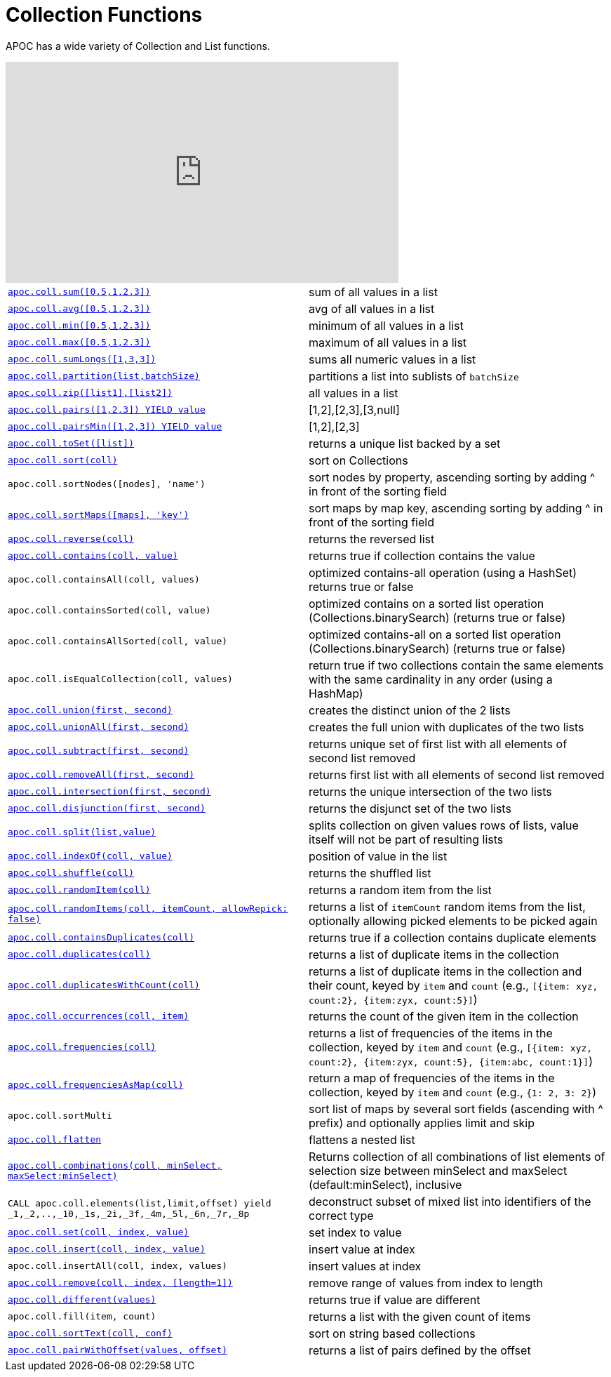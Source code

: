 [[collection-list-functions]]
= Collection Functions
:description: This section describes functions and procedures for working with collections and lists.



APOC has a wide variety of Collection and List functions.

ifdef::backend-html5[]
++++
<iframe width="560" height="315" src="https://www.youtube.com/embed/qgeEbI8gqe4" frameborder="0" allow="autoplay; encrypted-media" allowfullscreen></iframe>
++++
endif::[]

[cols="5m,5"]
|===
| xref::overview/apoc.coll/apoc.coll.sum.adoc[+++apoc.coll.sum([0.5,1,2.3])+++] | sum of all values in a list
| xref::overview/apoc.coll/apoc.coll.avg.adoc[+++apoc.coll.avg([0.5,1,2.3])+++] | avg of all values in a list
| xref::overview/apoc.coll/apoc.coll.min.adoc[+++apoc.coll.min([0.5,1,2.3])+++] | minimum of all values in a list
| xref::overview/apoc.coll/apoc.coll.max.adoc[+++apoc.coll.max([0.5,1,2.3])+++] | maximum of all values in a list
| xref::overview/apoc.coll/apoc.coll.sumLongs.adoc[+++apoc.coll.sumLongs([1,3,3])+++] | sums all numeric values in a list
| xref::overview/apoc.coll/apoc.coll.partition.adoc[+++apoc.coll.partition(list,batchSize)+++] | partitions a list into sublists of `batchSize`
| xref::overview/apoc.coll/apoc.coll.zip.adoc[+++apoc.coll.zip([list1],[list2])+++] | all values in a list
| xref::overview/apoc.coll/apoc.coll.pairs.adoc[+++apoc.coll.pairs([1,2,3]) YIELD value+++] | [1,2],[2,3],[3,null]
| xref::overview/apoc.coll/apoc.coll.pairsMin.adoc[+++apoc.coll.pairsMin([1,2,3]) YIELD value+++] | [1,2],[2,3]
| xref::overview/apoc.coll/apoc.coll.toSet.adoc[+++apoc.coll.toSet([list])+++] | returns a unique list backed by a set
| xref::overview/apoc.coll/apoc.coll.sort.adoc[+++apoc.coll.sort(coll)+++] | sort on Collections
| apoc.coll.sortNodes([nodes], 'name') | sort nodes by property, ascending sorting by adding ^ in front of the sorting field
| xref::overview/apoc.coll/apoc.coll.sortMaps.adoc[+++apoc.coll.sortMaps([maps], 'key')+++] | sort maps by map key, ascending sorting by adding ^ in front of the sorting field
| xref::overview/apoc.coll/apoc.coll.reverse.adoc[+++apoc.coll.reverse(coll)+++] | returns the reversed list
| xref::overview/apoc.coll/apoc.coll.contains.adoc[+++apoc.coll.contains(coll, value)+++] | returns true if collection contains the value
| apoc.coll.containsAll(coll, values) | optimized contains-all operation (using a HashSet) returns true or false
| apoc.coll.containsSorted(coll, value) | optimized contains on a sorted list operation (Collections.binarySearch) (returns true or false)
| apoc.coll.containsAllSorted(coll, value) | optimized contains-all on a sorted list operation (Collections.binarySearch) (returns true or false)
| apoc.coll.isEqualCollection(coll, values) | return true if two collections contain the same elements with the same cardinality in any order (using a HashMap)
| xref::overview/apoc.coll/apoc.coll.union.adoc[+++apoc.coll.union(first, second)+++] | creates the distinct union of the 2 lists
| xref::overview/apoc.coll/apoc.coll.unionAll.adoc[+++apoc.coll.unionAll(first, second)+++] | creates the full union with duplicates of the two lists
| xref::overview/apoc.coll/apoc.coll.subtract.adoc[+++apoc.coll.subtract(first, second)+++] | returns unique set of first list with all elements of second list removed
| xref::overview/apoc.coll/apoc.coll.removeAll.adoc[+++apoc.coll.removeAll(first, second)+++] | returns first list with all elements of second list removed
| xref::overview/apoc.coll/apoc.coll.intersection.adoc[+++apoc.coll.intersection(first, second)+++] | returns the unique intersection of the two lists
| xref::overview/apoc.coll/apoc.coll.disjunction.adoc[+++apoc.coll.disjunction(first, second)+++] | returns the disjunct set of the two lists
| xref::overview/apoc.coll/apoc.coll.split.adoc[+++apoc.coll.split(list,value)+++] | splits collection on given values rows of lists, value itself will not be part of resulting lists
| xref::overview/apoc.coll/apoc.coll.indexOf.adoc[+++apoc.coll.indexOf(coll, value)+++] | position of value in the list
| xref::overview/apoc.coll/apoc.coll.shuffle.adoc[+++apoc.coll.shuffle(coll)+++] | returns the shuffled list
| xref::overview/apoc.coll/apoc.coll.randomItem.adoc[+++apoc.coll.randomItem(coll)+++] | returns a random item from the list
| xref::overview/apoc.coll/apoc.coll.randomItems.adoc[+++apoc.coll.randomItems(coll, itemCount, allowRepick: false)+++] | returns a list of `itemCount` random items from the list, optionally allowing picked elements to be picked again
| xref::overview/apoc.coll/apoc.coll.containsDuplicates.adoc[+++apoc.coll.containsDuplicates(coll)+++] | returns true if a collection contains duplicate elements
| xref::overview/apoc.coll/apoc.coll.duplicates.adoc[+++apoc.coll.duplicates(coll)+++] | returns a list of duplicate items in the collection
| xref::overview/apoc.coll/apoc.coll.duplicatesWithCount.adoc[+++apoc.coll.duplicatesWithCount(coll)+++] | returns a list of duplicate items in the collection and their count, keyed by `item` and `count` (e.g., `[{item: xyz, count:2}, {item:zyx, count:5}]`)
| xref::overview/apoc.coll/apoc.coll.occurrences.adoc[+++apoc.coll.occurrences(coll, item)+++] | returns the count of the given item in the collection
| xref::overview/apoc.coll/apoc.coll.frequencies.adoc[+++apoc.coll.frequencies(coll)+++] | returns a list of frequencies of the items in the collection, keyed by `item` and `count` (e.g., `[{item: xyz, count:2}, {item:zyx, count:5}, {item:abc, count:1}]`)
| xref::overview/apoc.coll/apoc.coll.frequenciesAsMap.adoc[+++apoc.coll.frequenciesAsMap(coll)+++] | return a map of frequencies of the items in the collection, keyed by `item` and `count` (e.g., `{1: 2, 3: 2}`)
| apoc.coll.sortMulti | sort list of maps by several sort fields (ascending with ^ prefix) and optionally applies limit and skip
| xref::overview/apoc.coll/apoc.coll.flatten.adoc[+++apoc.coll.flatten+++] | flattens a nested list
| xref::overview/apoc.coll/apoc.coll.combinations.adoc[+++apoc.coll.combinations(coll, minSelect, maxSelect:minSelect)+++] | Returns collection of all combinations of list elements of selection size between minSelect and maxSelect (default:minSelect), inclusive
| CALL apoc.coll.elements(list,limit,offset) yield _1,_2,..,_10,_1s,_2i,_3f,_4m,_5l,_6n,_7r,_8p | deconstruct subset of mixed list into identifiers of the correct type
| xref::overview/apoc.coll/apoc.coll.set.adoc[+++apoc.coll.set(coll, index, value)+++] | set index to value
| xref::overview/apoc.coll/apoc.coll.insert.adoc[+++apoc.coll.insert(coll, index, value)+++] | insert value at index
| apoc.coll.insertAll(coll, index, values) | insert values at index
| xref::overview/apoc.coll/apoc.coll.remove.adoc[+++apoc.coll.remove(coll, index, [length=1])+++] | remove range of values from index to length
| xref::overview/apoc.coll/apoc.coll.different.adoc[+++apoc.coll.different(values)+++] | returns true if value are different
| apoc.coll.fill(item, count) | returns a list with the given count of items
| xref::overview/apoc.coll/apoc.coll.sortText.adoc[+++apoc.coll.sortText(coll, conf)+++] | sort on string based collections
| xref::overview/apoc.coll/apoc.coll.pairWithOffset.adoc[+++apoc.coll.pairWithOffset(values, offset)+++] | returns a list of pairs defined by the offset
|===



